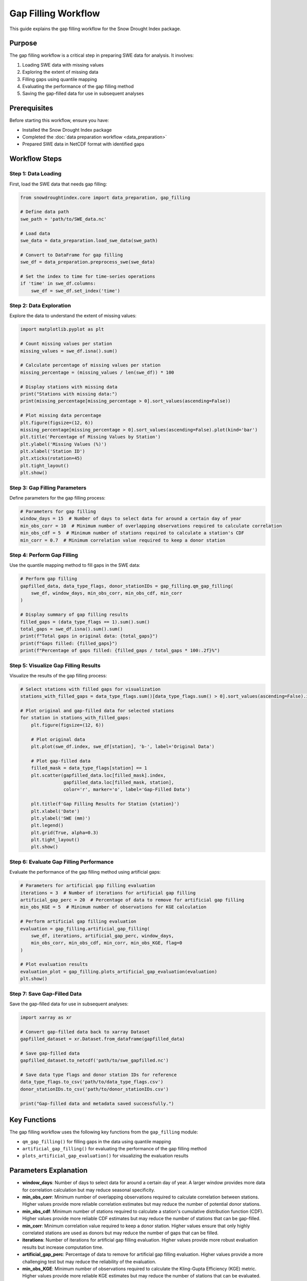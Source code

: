 Gap Filling Workflow
===================

This guide explains the gap filling workflow for the Snow Drought Index package.

Purpose
-------

The gap filling workflow is a critical step in preparing SWE data for analysis. It involves:

1. Loading SWE data with missing values
2. Exploring the extent of missing data
3. Filling gaps using quantile mapping
4. Evaluating the performance of the gap filling method
5. Saving the gap-filled data for use in subsequent analyses

Prerequisites
------------

Before starting this workflow, ensure you have:

- Installed the Snow Drought Index package
- Completed the :doc:`data preparation workflow <data_preparation>`
- Prepared SWE data in NetCDF format with identified gaps

Workflow Steps
-------------

Step 1: Data Loading
^^^^^^^^^^^^^^^^^^^

First, load the SWE data that needs gap filling:

.. code-block:: python

    from snowdroughtindex.core import data_preparation, gap_filling
    
    # Define data path
    swe_path = 'path/to/SWE_data.nc'
    
    # Load data
    swe_data = data_preparation.load_swe_data(swe_path)
    
    # Convert to DataFrame for gap filling
    swe_df = data_preparation.preprocess_swe(swe_data)
    
    # Set the index to time for time-series operations
    if 'time' in swe_df.columns:
        swe_df = swe_df.set_index('time')

Step 2: Data Exploration
^^^^^^^^^^^^^^^^^^^^^^^

Explore the data to understand the extent of missing values:

.. code-block:: python

    import matplotlib.pyplot as plt
    
    # Count missing values per station
    missing_values = swe_df.isna().sum()
    
    # Calculate percentage of missing values per station
    missing_percentage = (missing_values / len(swe_df)) * 100
    
    # Display stations with missing data
    print("Stations with missing data:")
    print(missing_percentage[missing_percentage > 0].sort_values(ascending=False))
    
    # Plot missing data percentage
    plt.figure(figsize=(12, 6))
    missing_percentage[missing_percentage > 0].sort_values(ascending=False).plot(kind='bar')
    plt.title('Percentage of Missing Values by Station')
    plt.ylabel('Missing Values (%)')
    plt.xlabel('Station ID')
    plt.xticks(rotation=45)
    plt.tight_layout()
    plt.show()

Step 3: Gap Filling Parameters
^^^^^^^^^^^^^^^^^^^^^^^^^^^^^

Define parameters for the gap filling process:

.. code-block:: python

    # Parameters for gap filling
    window_days = 15  # Number of days to select data for around a certain day of year
    min_obs_corr = 10  # Minimum number of overlapping observations required to calculate correlation
    min_obs_cdf = 5  # Minimum number of stations required to calculate a station's CDF
    min_corr = 0.7  # Minimum correlation value required to keep a donor station

Step 4: Perform Gap Filling
^^^^^^^^^^^^^^^^^^^^^^^^^^

Use the quantile mapping method to fill gaps in the SWE data:

.. code-block:: python

    # Perform gap filling
    gapfilled_data, data_type_flags, donor_stationIDs = gap_filling.qm_gap_filling(
        swe_df, window_days, min_obs_corr, min_obs_cdf, min_corr
    )
    
    # Display summary of gap filling results
    filled_gaps = (data_type_flags == 1).sum().sum()
    total_gaps = swe_df.isna().sum().sum()
    print(f"Total gaps in original data: {total_gaps}")
    print(f"Gaps filled: {filled_gaps}")
    print(f"Percentage of gaps filled: {filled_gaps / total_gaps * 100:.2f}%")

Step 5: Visualize Gap Filling Results
^^^^^^^^^^^^^^^^^^^^^^^^^^^^^^^^^^^^

Visualize the results of the gap filling process:

.. code-block:: python

    # Select stations with filled gaps for visualization
    stations_with_filled_gaps = data_type_flags.sum()[data_type_flags.sum() > 0].sort_values(ascending=False).index[:3]
    
    # Plot original and gap-filled data for selected stations
    for station in stations_with_filled_gaps:
        plt.figure(figsize=(12, 6))
        
        # Plot original data
        plt.plot(swe_df.index, swe_df[station], 'b-', label='Original Data')
        
        # Plot gap-filled data
        filled_mask = data_type_flags[station] == 1
        plt.scatter(gapfilled_data.loc[filled_mask].index, 
                    gapfilled_data.loc[filled_mask, station], 
                    color='r', marker='o', label='Gap-Filled Data')
        
        plt.title(f'Gap Filling Results for Station {station}')
        plt.xlabel('Date')
        plt.ylabel('SWE (mm)')
        plt.legend()
        plt.grid(True, alpha=0.3)
        plt.tight_layout()
        plt.show()

Step 6: Evaluate Gap Filling Performance
^^^^^^^^^^^^^^^^^^^^^^^^^^^^^^^^^^^^^^

Evaluate the performance of the gap filling method using artificial gaps:

.. code-block:: python

    # Parameters for artificial gap filling evaluation
    iterations = 3  # Number of iterations for artificial gap filling
    artificial_gap_perc = 20  # Percentage of data to remove for artificial gap filling
    min_obs_KGE = 5  # Minimum number of observations for KGE calculation
    
    # Perform artificial gap filling evaluation
    evaluation = gap_filling.artificial_gap_filling(
        swe_df, iterations, artificial_gap_perc, window_days, 
        min_obs_corr, min_obs_cdf, min_corr, min_obs_KGE, flag=0
    )
    
    # Plot evaluation results
    evaluation_plot = gap_filling.plots_artificial_gap_evaluation(evaluation)
    plt.show()

Step 7: Save Gap-Filled Data
^^^^^^^^^^^^^^^^^^^^^^^^^^^

Save the gap-filled data for use in subsequent analyses:

.. code-block:: python

    import xarray as xr
    
    # Convert gap-filled data back to xarray Dataset
    gapfilled_dataset = xr.Dataset.from_dataframe(gapfilled_data)
    
    # Save gap-filled data
    gapfilled_dataset.to_netcdf('path/to/swe_gapfilled.nc')
    
    # Save data type flags and donor station IDs for reference
    data_type_flags.to_csv('path/to/data_type_flags.csv')
    donor_stationIDs.to_csv('path/to/donor_stationIDs.csv')
    
    print("Gap-filled data and metadata saved successfully.")

Key Functions
------------

The gap filling workflow uses the following key functions from the ``gap_filling`` module:

- ``qm_gap_filling()`` for filling gaps in the data using quantile mapping
- ``artificial_gap_filling()`` for evaluating the performance of the gap filling method
- ``plots_artificial_gap_evaluation()`` for visualizing the evaluation results

Parameters Explanation
---------------------

- **window_days**: Number of days to select data for around a certain day of year. A larger window provides more data for correlation calculation but may reduce seasonal specificity.
- **min_obs_corr**: Minimum number of overlapping observations required to calculate correlation between stations. Higher values provide more reliable correlation estimates but may reduce the number of potential donor stations.
- **min_obs_cdf**: Minimum number of stations required to calculate a station's cumulative distribution function (CDF). Higher values provide more reliable CDF estimates but may reduce the number of stations that can be gap-filled.
- **min_corr**: Minimum correlation value required to keep a donor station. Higher values ensure that only highly correlated stations are used as donors but may reduce the number of gaps that can be filled.
- **iterations**: Number of iterations for artificial gap filling evaluation. Higher values provide more robust evaluation results but increase computation time.
- **artificial_gap_perc**: Percentage of data to remove for artificial gap filling evaluation. Higher values provide a more challenging test but may reduce the reliability of the evaluation.
- **min_obs_KGE**: Minimum number of observations required to calculate the Kling-Gupta Efficiency (KGE) metric. Higher values provide more reliable KGE estimates but may reduce the number of stations that can be evaluated.

Example Notebook
---------------

For a complete example of the gap filling workflow, refer to the 
`gap_filling_workflow.ipynb <https://github.com/yourusername/snowdroughtindex/blob/main/notebooks/workflows/gap_filling_workflow.ipynb>`_ 
notebook in the package repository.

Next Steps
---------

After completing the gap filling workflow, you can proceed to:

- :doc:`SSWEI calculation workflow <sswei_calculation>` to calculate the Standardized Snow Water Equivalent Index
- :doc:`Drought classification workflow <drought_classification>` to classify drought conditions based on SSWEI values
